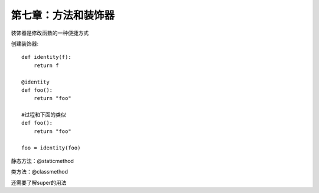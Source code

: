 第七章：方法和装饰器
================================================
装饰器是修改函数的一种便捷方式

创建装饰器::

    def identity(f):
        return f

    @identity
    def foo():
        return "foo"

    #过程和下面的类似
    def foo():
        return "foo"

    foo = identity(foo)

静态方法：@staticmethod

类方法：@classmethod


还需要了解super的用法